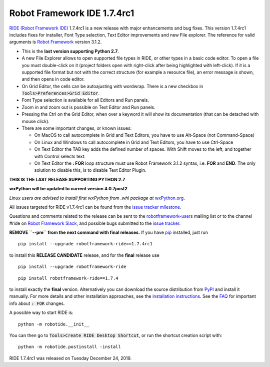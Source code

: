 ============================
Robot Framework IDE 1.7.4rc1
============================


.. default-role:: code


`RIDE (Robot Framework IDE)`_ 1.7.4rc1 is a new release with major enhancements
and bug fixes. This version 1.7.4rc1 includes fixes for installer, Font Type selection, Text Editor improvements and new File explorer.
The reference for valid arguments is `Robot Framework`_ version 3.1.2.

* This is the **last version supporting Python 2.7**.
* A new File Explorer allows to open supported file types in RIDE, or other types in a basic code editor. To open a file you must double-click on it (project folders open with right-click after being highlighted with left-click). If it is a supported file format but not with the correct structure (for example a resource file), an error message is shown, and then opens in code editor.
* On Grid Editor, the cells can be autoajusting with wordwrap. There is a new checkbox in `Tools>Preferences>Grid Editor`.
* Font Type selection is available for all Editors and Run panels.
* Zoom in and zoom out is possible on Text Editor and Run panels.
* Pressing the Ctrl on the Grid Editor, when over a keyword it will show its documentation (that can be detached with mouse click).
* There are some important changes, or known issues:

  - On MacOS to call autocomplete in Grid and Text Editors, you have to use Alt-Space (not Command-Space)

  - On Linux and Windows to call autocomplete in Grid and Text Editors, you have to use Ctrl-Space

  - On Text Editor the TAB key adds the defined number of spaces. With Shift moves to the left, and together with Control selects text.

  - On Text Editor the **: FOR** loop structure must use Robot Framework 3.1.2 syntax, i.e. **FOR** and **END**. The only solution to disable this, is to disable Text Editor Plugin.

**THIS IS THE LAST RELEASE SUPPORTING PYTHON 2.7**

**wxPython will be updated to current version 4.0.7post2**

*Linux users are advised to install first wxPython from .whl package at* `wxPython.org`_.


All issues targeted for RIDE v1.7.4rc1 can be found
from the `issue tracker milestone`_.

Questions and comments related to the release can be sent to the
`robotframework-users`_ mailing list or to the channel #ride on 
`Robot Framework Slack`_, and possible bugs submitted to the `issue tracker`_.

**REMOVE ``--pre`` from the next command with final releases.**
If you have pip_ installed, just run

::

   pip install --upgrade robotframework-ride==1.7.4rc1

to install this **RELEASE CANDIDATE** release, and for the **final** release use

::

   pip install --upgrade robotframework-ride

::

   pip install robotframework-ride==1.7.4

to install exactly the **final** version. Alternatively you can download the source
distribution from PyPI_ and install it manually. For more details and other
installation approaches, see the `installation instructions`_.
See the `FAQ`_ for important info about `: FOR` changes.

A possible way to start RIDE is:

::

    python -m robotide.__init__

You can then go to `Tools>Create RIDE Desktop Shortcut`, or run the shortcut creation script with:

::

    python -m robotide.postinstall -install

RIDE 1.7.4rc1 was released on Tuesday December 24, 2019.

.. _RIDE (Robot Framework IDE): https://github.com/robotframework/RIDE/
.. _Robot Framework: http://robotframework.org
.. _pip: http://pip-installer.org
.. _PyPI: https://pypi.python.org/pypi/robotframework-ride
.. _issue tracker milestone: https://github.com/robotframework/RIDE/issues?q=milestone%3Av1.7.4
.. _issue tracker: https://github.com/robotframework/RIDE/issues
.. _robotframework-users: http://groups.google.com/group/robotframework-users
.. _Robot Framework Slack: https://robotframework-slack-invite.herokuapp.com
.. _installation instructions: ../../INSTALL.rst
.. _wxPython.org: https://extras.wxpython.org/wxPython4/extras/linux/gtk3/
.. _FAQ: https://github.com/robotframework/RIDE/wiki/F.A.Q.


.. contents::
   :depth: 2
   :local:

